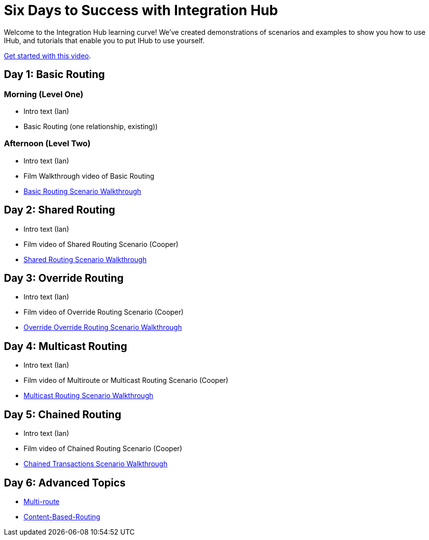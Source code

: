 = Six Days to Success with Integration Hub

Welcome to the Integration Hub learning curve! We've created demonstrations of scenarios and examples to show you how to use IHub, and tutorials that enable you to put IHub to use yourself. 

https://drive.google.com/open?id=12AgIbzJsKVX4m_178H1dcf7b751Gs1pL[Get started with this video].

== Day 1: Basic Routing 

=== Morning (Level One)

* Intro text (Ian)
* Basic Routing (one relationship, existing))

=== Afternoon (Level Two)
* Intro text (Ian)
* Film Walkthrough video of Basic Routing
* xref:basic-routing-scenario.adoc[Basic Routing Scenario Walkthrough]

== Day 2: Shared Routing 

* Intro text (Ian)
* Film video of Shared Routing Scenario (Cooper)
* xref:shared-routing-scenario.adoc[Shared Routing Scenario Walkthrough]

== Day 3: Override Routing

* Intro text (Ian) 
* Film video of Override Routing Scenario (Cooper)
* xref:override-routing-scenario.adoc[Override
Override Routing Scenario Walkthrough]

== Day 4: Multicast Routing

* Intro text (Ian) 
* Film video of Multiroute or Multicast Routing Scenario (Cooper)
* xref:multicast-routing-scenario.adoc[Multicast Routing Scenario Walkthrough]

== Day 5: Chained Routing

* Intro text (Ian) 
* Film video of Chained Routing Scenario (Cooper)
* xref:chained-transactions-routing-scenario.adoc[Chained Transactions Scenario Walkthrough]

== Day 6: Advanced Topics

* xref:multi-route-routing-scenario.adoc[Multi-route]
* xref:content-based-routing-routing-scenario.adoc[Content-Based-Routing]



////
** xref:routing-scenarios.adoc[Routing Scenarios]
*** xref:basic-routing-scenario.adoc[Basic]
*** xref:shared-routing-scenario.adoc[Shared]
*** xref:override-routing-scenario.adoc[Override]
*** xref:multi-route-routing-scenario.adoc[Multi-route]
*** xref:multicast-routing-scenario.adoc[Multicast]
*** xref:chained-transactions-routing-scenario.adoc[Chained Transactions]
*** xref:content-based-routing-routing-scenario.adoc[Content-Based-Routing]
////